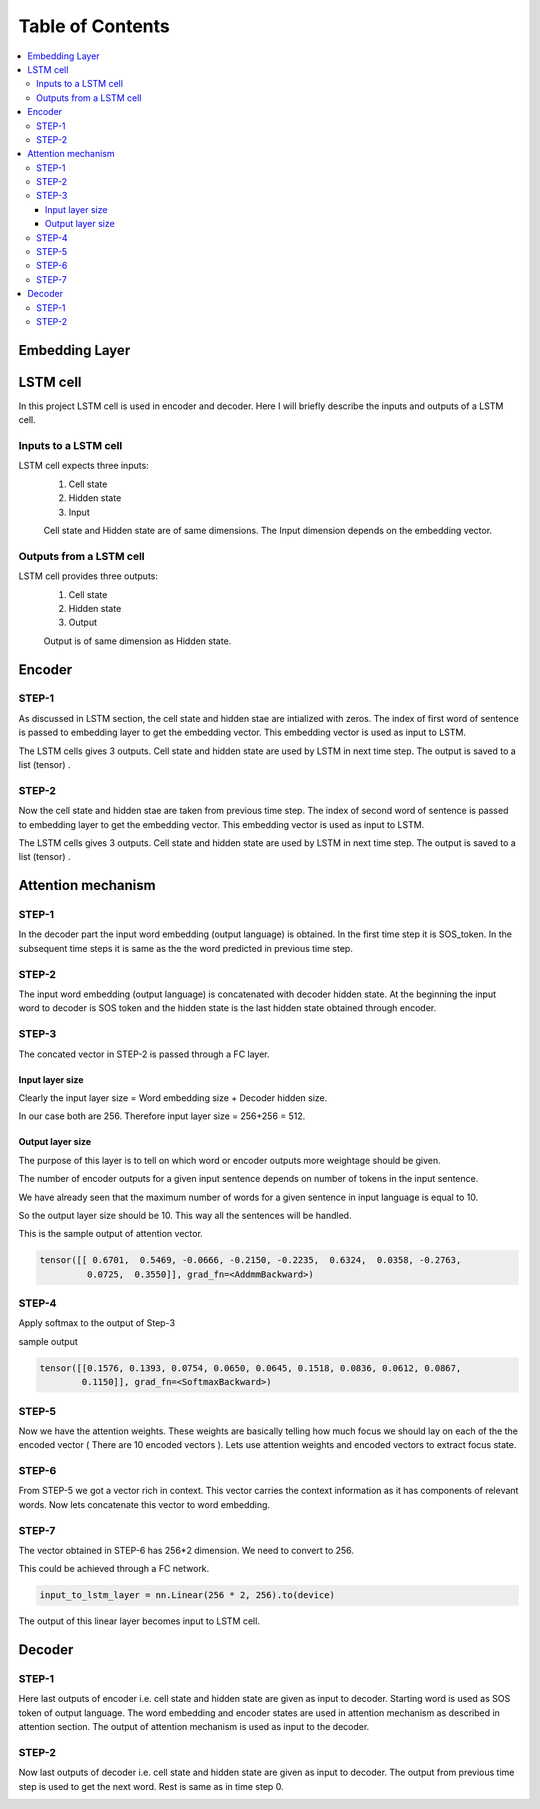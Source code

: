 ##################
Table of Contents
##################
.. contents::
  :local:
  :depth: 4


***************
Embedding Layer
***************

***************
LSTM cell
***************
.. image:: https://www.researchgate.net/profile/Xuan_Hien_Le2/publication/334268507/figure/fig8/AS:788364231987201@1564972088814/The-structure-of-the-Long-Short-Term-Memory-LSTM-neural-network-Reproduced-from-Yan.png

In this project LSTM cell is used in encoder and decoder.   Here I will briefly describe the inputs and outputs of a LSTM cell.

========================
Inputs to a LSTM cell
========================

LSTM cell expects three inputs:
     1. Cell state
     2. Hidden state
     3. Input
     
     Cell state and Hidden state are of same dimensions.  The Input dimension depends on the embedding vector.  
     
========================
Outputs from a LSTM cell
========================

LSTM cell provides three outputs:
     1. Cell state
     2. Hidden state
     3. Output
     
     Output is of same dimension as Hidden state.
     
***************
Encoder
***************


=================
STEP-1
=================

As discussed in LSTM section, the cell state and hidden stae are intialized with zeros. The index of first word of sentence is
passed to embedding layer to get the embedding vector. This embedding vector is used as input to LSTM.

The LSTM cells gives 3 outputs. Cell state and hidden state are used by LSTM in next time step.  The output is saved to a list (tensor) . 

.. image:: https://github.com/santoshnlp/attention/blob/main/Encoder-Time-Step-0.png


=================
STEP-2
=================

Now the cell state and hidden stae are taken from previous time step. The index of second word of sentence is
passed to embedding layer to get the embedding vector. This embedding vector is used as input to LSTM.

The LSTM cells gives 3 outputs. Cell state and hidden state are used by LSTM in next time step.  The output is saved to a list (tensor) . 

.. image:: https://github.com/santoshnlp/attention/blob/main/Encode-time-step-1.png


***************
Attention mechanism
***************

.. image:: https://github.com/santoshnlp/attention/blob/main/Attention.png

=================
STEP-1
=================

In the decoder part the input word embedding (output language) is obtained.  In the first time step it is SOS_token.  In the subsequent time steps it is same as the the word predicted in previous time step. 


=================
STEP-2
=================

The input word embedding (output language) is concatenated with decoder hidden state. 
At the beginning the input word to decoder is SOS token and the hidden state is the last hidden state obtained through encoder.



=================
STEP-3
=================

The concated vector in STEP-2 is passed through a FC layer.

--------------------
Input layer size
--------------------

Clearly the input layer size = Word embedding size + Decoder hidden size.

In our case both are 256. Therefore input layer size = 256+256 = 512.

--------------------
Output layer size
--------------------

The purpose of this layer is to tell on which word or encoder outputs more weightage should be given.

The number of encoder outputs for a given input sentence depends on number of tokens in the input sentence.

We have already seen that the maximum number of words for a given sentence in input language is equal to 10.

So the output layer size should be 10. This way all the sentences will be handled.


This is the sample output of attention vector.

.. code-block:: python

 tensor([[ 0.6701,  0.5469, -0.0666, -0.2150, -0.2235,  0.6324,  0.0358, -0.2763,
          0.0725,  0.3550]], grad_fn=<AddmmBackward>)
          

=================
STEP-4
=================

Apply softmax to the output of Step-3

sample output

.. code-block:: python

 tensor([[0.1576, 0.1393, 0.0754, 0.0650, 0.0645, 0.1518, 0.0836, 0.0612, 0.0867,
         0.1150]], grad_fn=<SoftmaxBackward>)


=====================
STEP-5
=====================

Now we have the attention weights. These weights are basically telling how much focus we should lay on each of the the encoded vector ( There are 10 encoded vectors ). Lets use attention weights and encoded vectors to extract focus state.

====================
STEP-6
====================

From STEP-5 we got a vector rich in context. This vector carries the context information as it has components of relevant words. Now lets concatenate this vector to word embedding.


====================
STEP-7
====================

The vector obtained in STEP-6 has 256*2 dimension. We need to convert to 256.

This could be achieved through a FC network.

.. code-block:: python

  input_to_lstm_layer = nn.Linear(256 * 2, 256).to(device)
  
  
The output of this linear layer becomes input to LSTM cell.


***************
Decoder
***************

=================
STEP-1
=================

Here last outputs of encoder   i.e. cell state and hidden state are given as input to decoder.
Starting word is used as SOS token of output language. The word embedding and encoder states are used in attention mechanism as described in attention section.  The output of attention mechanism is used as input to the decoder.

.. image:: https://github.com/santoshnlp/attention/blob/main/Decoder-time-step-0.png

=================
STEP-2
=================

Now last outputs of decoder   i.e. cell state and hidden state are given as input to decoder.
The output from previous time step is used to get the next word. Rest is same as in time step 0.

.. image:: https://github.com/santoshnlp/attention/blob/main/Decoder-time-step-2.png



